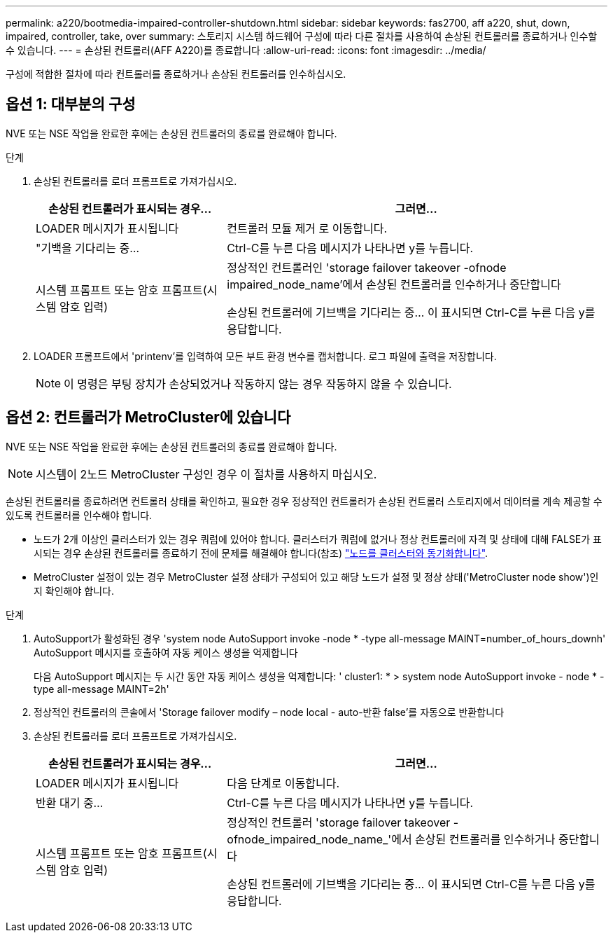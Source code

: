 ---
permalink: a220/bootmedia-impaired-controller-shutdown.html 
sidebar: sidebar 
keywords: fas2700, aff a220, shut, down, impaired, controller, take, over 
summary: 스토리지 시스템 하드웨어 구성에 따라 다른 절차를 사용하여 손상된 컨트롤러를 종료하거나 인수할 수 있습니다. 
---
= 손상된 컨트롤러(AFF A220)를 종료합니다
:allow-uri-read: 
:icons: font
:imagesdir: ../media/


[role="lead"]
구성에 적합한 절차에 따라 컨트롤러를 종료하거나 손상된 컨트롤러를 인수하십시오.



== 옵션 1: 대부분의 구성

NVE 또는 NSE 작업을 완료한 후에는 손상된 컨트롤러의 종료를 완료해야 합니다.

.단계
. 손상된 컨트롤러를 로더 프롬프트로 가져가십시오.
+
[cols="1,2"]
|===
| 손상된 컨트롤러가 표시되는 경우... | 그러면... 


 a| 
LOADER 메시지가 표시됩니다
 a| 
컨트롤러 모듈 제거 로 이동합니다.



 a| 
"기백을 기다리는 중...
 a| 
Ctrl-C를 누른 다음 메시지가 나타나면 y를 누릅니다.



 a| 
시스템 프롬프트 또는 암호 프롬프트(시스템 암호 입력)
 a| 
정상적인 컨트롤러인 'storage failover takeover -ofnode impaired_node_name'에서 손상된 컨트롤러를 인수하거나 중단합니다

손상된 컨트롤러에 기브백을 기다리는 중... 이 표시되면 Ctrl-C를 누른 다음 y를 응답합니다.

|===
. LOADER 프롬프트에서 'printenv'를 입력하여 모든 부트 환경 변수를 캡처합니다. 로그 파일에 출력을 저장합니다.
+

NOTE: 이 명령은 부팅 장치가 손상되었거나 작동하지 않는 경우 작동하지 않을 수 있습니다.





== 옵션 2: 컨트롤러가 MetroCluster에 있습니다

NVE 또는 NSE 작업을 완료한 후에는 손상된 컨트롤러의 종료를 완료해야 합니다.


NOTE: 시스템이 2노드 MetroCluster 구성인 경우 이 절차를 사용하지 마십시오.

손상된 컨트롤러를 종료하려면 컨트롤러 상태를 확인하고, 필요한 경우 정상적인 컨트롤러가 손상된 컨트롤러 스토리지에서 데이터를 계속 제공할 수 있도록 컨트롤러를 인수해야 합니다.

* 노드가 2개 이상인 클러스터가 있는 경우 쿼럼에 있어야 합니다. 클러스터가 쿼럼에 없거나 정상 컨트롤러에 자격 및 상태에 대해 FALSE가 표시되는 경우 손상된 컨트롤러를 종료하기 전에 문제를 해결해야 합니다(참조) link:https://docs.netapp.com/us-en/ontap/system-admin/synchronize-node-cluster-task.html?q=Quorum["노드를 클러스터와 동기화합니다"^].
* MetroCluster 설정이 있는 경우 MetroCluster 설정 상태가 구성되어 있고 해당 노드가 설정 및 정상 상태('MetroCluster node show')인지 확인해야 합니다.


.단계
. AutoSupport가 활성화된 경우 'system node AutoSupport invoke -node * -type all-message MAINT=number_of_hours_downh' AutoSupport 메시지를 호출하여 자동 케이스 생성을 억제합니다
+
다음 AutoSupport 메시지는 두 시간 동안 자동 케이스 생성을 억제합니다: ' cluster1: * > system node AutoSupport invoke - node * -type all-message MAINT=2h'

. 정상적인 컨트롤러의 콘솔에서 'Storage failover modify – node local - auto-반환 false'를 자동으로 반환합니다
. 손상된 컨트롤러를 로더 프롬프트로 가져가십시오.
+
[cols="1,2"]
|===
| 손상된 컨트롤러가 표시되는 경우... | 그러면... 


 a| 
LOADER 메시지가 표시됩니다
 a| 
다음 단계로 이동합니다.



 a| 
반환 대기 중...
 a| 
Ctrl-C를 누른 다음 메시지가 나타나면 y를 누릅니다.



 a| 
시스템 프롬프트 또는 암호 프롬프트(시스템 암호 입력)
 a| 
정상적인 컨트롤러 'storage failover takeover -ofnode_impaired_node_name_'에서 손상된 컨트롤러를 인수하거나 중단합니다

손상된 컨트롤러에 기브백을 기다리는 중... 이 표시되면 Ctrl-C를 누른 다음 y를 응답합니다.

|===

